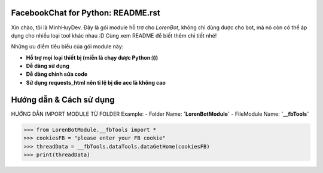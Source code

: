 FacebookChat for Python: README.rst
=======================================

.. image:: https://i.ibb.co/gDkp3GP/facebook-chat-messenger-for-python-611ae2e22a45e-375x210.png

.. image:: https://travis-ci.com/psf/requests-html.svg?branch=master
    :target: https://travis-ci.com/psf/requests-html

Xin chào, tôi là MinhHuyDev. Đây là gói module hỗ trợ cho `LorenBot`, không chỉ dùng được cho
bot, mà nó còn có thể áp dụng cho nhiều loại tool khác nhau :D Cùng xem README để biết thêm chi tiết nhé!

Những ưu điểm tiêu biểu của gói module này:

- **Hỗ trợ mọi loại thiết bị (miễn là chạy được Python:)))**
- **Dễ dàng sử dụng**
- **Dễ dàng chỉnh sửa code**
- **Sử dụng requests_html nên tỉ lệ bị die acc là không cao**

.. Other nice features include:

    - Markdown export of pages and elements.


Hướng dẫn & Cách sử dụng
================

HƯỚNG DẪN IMPORT MODULE TỪ FOLDER
Example: 
- Folder Name: **`LorenBotModule`**
- FileModule Name: **`__fbTools`**

.. code-block:: pycon

    >>> from LorenBotModule.__fbTools import *
    >>> cookiesFB = "please enter your FB cookie"
    >>> threadData = __fbTools.dataTools.dataGetHome(cookiesFB)
    >>> print(threadData)
